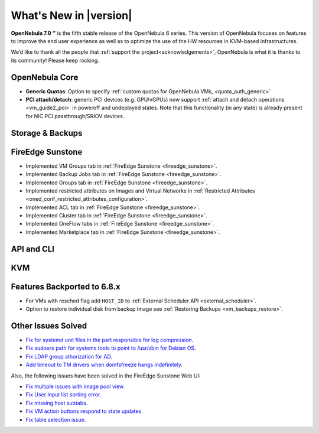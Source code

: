 .. _whats_new:

================================================================================
What's New in |version|
================================================================================

.. Attention: Substitutions doesn't work for emphasized text

**OpenNebula 7.0 ‘’** is the fifth stable release of the OpenNebula 6 series. This version of OpenNebula focuses on features to improve the end user experience as well as to optimize the use of the HW resources in KVM-based infrastructures.

We’d like to thank all the people that :ref:`support the project<acknowledgements>`, OpenNebula is what it is thanks to its community! Please keep rocking.

OpenNebula Core
================================================================================
- **Generic Quotas**: Option to specify :ref:`custom quotas for OpenNebula VMs, <quota_auth_generic>`
- **PCI attach/detach**: generic PCI devices (e.g. GPU/vGPUs) now support :ref:`attach and detach operations <vm_guide2_pci>` in poweroff and undeployed states. Note that this functionality (in any state) is already present for NIC PCI passthrough/SRIOV devices.

Storage & Backups
================================================================================

FireEdge Sunstone
================================================================================

- Implemented VM Groups tab in :ref:`FireEdge Sunstone <fireedge_sunstone>`.
- Implemented Backup Jobs tab in :ref:`FireEdge Sunstone <fireedge_sunstone>`.
- Implemented Groups tab in :ref:`FireEdge Sunstone <fireedge_sunstone>`.
- Implemented restricted attributes on Images and Virtual Networks in :ref:`Restricted Attributes <oned_conf_restricted_attributes_configuration>`.
- Implemented ACL tab in :ref:`FireEdge Sunstone <fireedge_sunstone>`.
- Implemented Cluster tab in :ref:`FireEdge Sunstone <fireedge_sunstone>`.
- Implemented OneFlow tabs in :ref:`FireEdge Sunstone <fireedge_sunstone>`.
- Implemented Marketplace tab in :ref:`FireEdge Sunstone <fireedge_sunstone>`.

API and CLI
================================================================================


KVM
================================================================================

Features Backported to 6.8.x
================================================================================

- For VMs with resched flag add ``HOST_ID`` to :ref:`External Scheduler API <external_scheduler>`.
- Option to restore individual disk from backup Image see :ref:`Restoring Backups <vm_backups_restore>`.

Other Issues Solved
================================================================================

- `Fix for systemd unit files in the part responsible for log compression <https://github.com/OpenNebula/one/issues/6282>`__.
- `Fix sudoers path for systems tools to point to /usr/sbin for Debian OS <https://github.com/OpenNebula/one/issues/5909>`__.
- `Fix LDAP group athorization for AD <https://github.com/OpenNebula/one/issues/6528>`__.
- `Add timeout to TM drivers when domfsfreeze hangs indefinitely  <https://github.com/OpenNebula/one/issues/5921>`__.

Also, the following issues have been solved in the FireEdge Sunstone Web UI:

- `Fix multiple issues with image pool view <https://github.com/OpenNebula/one/issues/6380>`__.
- `Fix User Input list sorting error <https://github.com/OpenNebula/one/issues/6229>`__.
- `Fix missing host subtabs <https://github.com/OpenNebula/one/issues/6490>`__.
- `Fix VM action buttons respond to state updates <https://github.com/OpenNebula/one/issues/6384>`__.
- `Fix table selection issue <https://github.com/OpenNebula/one/issues/6507>`__.
